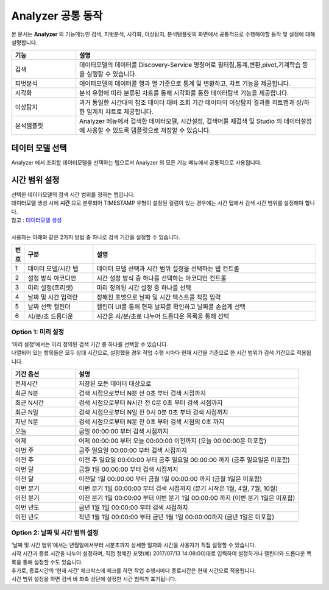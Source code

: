 Analyzer 공통 동작
========================================

| 본 문서는 **Analyzer** 의 기능메뉴인 검색, 피벗분석, 시각화, 이상탐지, 분석탬플릿의 화면에서 공통적으로 수행해야할 동작 및 설정에 대해 설명합니다.

.. image:: ./images/ko/manual_19_1.png
    :scale: 60%


.. csv-table::
    :header: 기능, 설명
    :widths: 40, 150

    "검색", "데이터모델의 데이터를 Discovery-Service 명령어로 필터링,통계,변환,pivot,기계학습 등을 실행할 수 있습니다."
    "피벗분석", "데이터모델의 데이터를 행과 열 기준으로 통계 및 변환하고, 챠트 기능을 제공합니다."
    "시각화", "분석 유형에 띠라 분류된 차트를 통해 시각화를 통한 데이터탐색 기능을 제공합니다."
    "이상탐지", "과거 동일한 시간대의 참조 데이터 대비 조회 기간 데이터의 이상탐지 결과를 히트맵과 상/하한 임계치 챠트로 제공합니다."
    "분석탬플릿", "Analyzer 메뉴에서 검색한 데이터모델, 시간설정, 검색어를 재검색 및 Studio 의 데이터설정에 사용할 수 있도록 탬플릿으로 저장할 수 있습니다."



데이터 모델 선택
----------------------------------------

.. image:: ./images/ko/manual_20.png
    :scale: 60%
    :alias: 데이터모델 공통 20

| Analyzer 에서 조회할 데이터모델을 선택하는 탭으로서 Analyzer 의 모든 기능 메뉴에서 공통적으로 사용됩니다.


시간 범위 설정
----------------------------------------

| 선택한 데이터모델의 검색 시간 범위를 정하는 탭입니다.
| 데이터모델 생성 시에 **시간** 으로 분류되어 TIMESTAMP 유형이 설정된 컬럼이 있는 경우에는 시간 탭에서 검색 시간 범위를 설정해야 합니다.
| 참고 : `데이터모델 생성 <http://docs.iris.tools/manual/IRIS-Manual/IRIS-Analyzer/06_data_model/00_data_model.html#id3>`__ 
| 
| 사용자는 아래와 같은 2가지 방법 중 하나로 검색 기간을 설정할 수 있습니다.

.. image:: ./images/ko/datetime_picker.png
    :scale: 60%
    :alias: 데이터모델 시간설정


.. csv-table::
    :header: 번호, 구분, 설명
    :widths: 5, 40, 130

    "1", "데이터 모델/시간 탭", "데이터 모델 선택과 시간 범위 설정을 선택하는 탭 컨트롤"
    "2", "설정 방식 아코디언", "시간 설정 방식 중 하나를 선택하는 아코디언 컨트롤"
    "3", "미리 설정(프리셋)", "미리 정의된 시간 설정 중 하나를 선택"
    "4", "날짜 및 시간 입력란", "정해진 포맷으로 날짜 및 시간 텍스트를 직접 입력"
    "5", "날짜 선택 캘린더", "캘린더 UI를 통해 현재 날짜를 확인하고 날짜를 손쉽게 선택"
    "6", "시/분/초 드롭다운", "시간을 시/분/초로 나누어 드롭다운 목록을 통해 선택"


Option 1: 미리 설정
~~~~~~~~~~~~~~~~~~~~~~~~~~~~~~~~~~~~~~~~~~~~~~~~~~~~~~~~~~~~~~~~~~~~~~~~~~~~~~~~

| ‘미리 설정’에서는 미리 정의된 검색 기간 중 하나를 선택할 수 있습니다. 
| 나열되어 있는 항목들은 모두 상대 시간으로, 설정했을 경우 작업 수행 시마다 현재 시간을 기준으로 한 시간 범위가 검색 기간으로 적용됩니다.

.. csv-table::
    :header: "기간 옵션", "설명"
    :widths: 40, 140

    "전체시간", "저장된 모든 데이터 대상으로"
    "최근 N분", "검색 시점으로부터 N분 전 0초 부터 검색 시점까지"
    "최근 N시간", "검색 시점으로부터 N시간 전 0분 0초 부터 검색 시점까지"
    "최근 N일", "검색 시점으로부터 N일 전 0시 0분 0초 부터 검색 시점까지"
    "지난 N분", "검색 시점으로부터 N분 전 0초 부터 검색 시점의 0초 까지"
    "오늘",  "금일 00:00:00 부터 검색 시점까지"
    "어제", "어제 00:00:00 부터 오늘 00:00:00 이전까지 (오늘 00:00:00은 미포함)"
    "이번 주",  "금주 일요일 00:00:00 부터 검색 시점까지"
    "이전 주",  "이전 주 일요일 00:00:00 부터 금주 일요일 00:00:00 까지 (금주 일요일은 미포함)"
    "이번 달",  "금월 1일 00:00:00 부터 검색 시점까지"
    "이전 달",  "이전달 1일 00:00:00 부터 금월 1일 00:00:00 까지 (금월 1일은 미포함)"
    "이번 분기", "이번 분기 1일 00:00:00 부터 검색 시점까지 (분기 시작은 1월, 4월, 7월, 10월)"
    "이전 분기", "이전 분기 1일 00:00:00 부터 이번 분기 1일 00:00:00 까지 (이번 분기 1일은 미포함)"
    "이번 년도", "금년 1월 1일 00:00:00 부터 검색 시점까지"
    "이전 년도", "작년 1월 1일 00:00:00 부터 금년 1월 1일 00:00:00까지 (금년 1일은 미포함)"
  

Option 2: 날짜 및 시간 범위 설정
~~~~~~~~~~~~~~~~~~~~~~~~~~~~~~~~~~~~~~~~~~~~~~~~~~~~~~~~~~~~~~~~~~~~~~~~~~~~~~~~

| ‘날짜 및 시간 범위’에서는 년월일에서부터 시분초까지 상세한 일자와 시간을 사용자가 직접 설정할 수 있습니다. 
| 시작 시간과 종료 시간을 나누어 설정하며, 직접 정해진 포맷(예) 2017/07/13 14:08:00)대로 입력하여 설정하거나 캘린더와 드롭다운 목록을 통해 설정할 수도 있습니다. 
| 추가로, 종료시간의 ‘현재 시간’ 체크박스에 체크를 하면 작업 수행시마다 종료시간은 현재 시간으로 적용됩니다.
| 시간 범위 설정을 하면 검색 바 좌측 상단에 설정한 시간 범위가 표기됩니다.